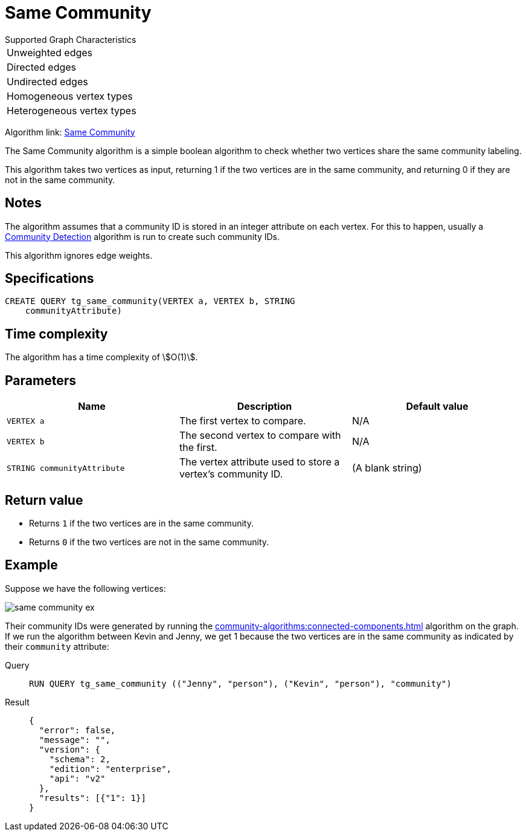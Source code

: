 = Same Community

.Supported Graph Characteristics
****
[cols='1']
|===
^|Unweighted edges
^|Directed edges
^|Undirected edges
^|Homogeneous vertex types
^|Heterogeneous vertex types
|===

Algorithm link: link:https://github.com/tigergraph/gsql-graph-algorithms/tree/master/algorithms/Topological%20Link%20Prediction/same_community[Same Community]


****

The Same Community algorithm is a simple boolean algorithm to check whether two vertices share the same community labeling.

This algorithm takes two vertices as input, returning 1 if the two vertices are in the same community, and returning 0 if they are not in the same community.

== Notes

The algorithm assumes that a community ID is stored in an integer attribute on each vertex.
For this to happen, usually a xref:community-algorithms:index.adoc[Community Detection] algorithm is run to create such community IDs.

This algorithm ignores edge weights.

== Specifications
[,gsql]
----
CREATE QUERY tg_same_community(VERTEX a, VERTEX b, STRING
    communityAttribute)
----

== Time complexity
The algorithm has a time complexity of stem:[O(1)].

== Parameters
[cols="1,1,1"]
|===
|Name | Description | Default value

| `VERTEX a`
|  The first vertex to compare.
| N/A

| `VERTEX b`
| The second vertex to compare with the first.
| N/A

| `STRING communityAttribute`
| The vertex attribute used to store a vertex's community ID.
| (A blank string)
|===


== Return value

* Returns `1` if the two vertices are in the same community.
* Returns `0` if the two vertices are not in the same community.

== Example
Suppose we have the following vertices:

image::same-community-ex.png[]

Their community IDs were generated by running the xref:community-algorithms:connected-components.adoc[] algorithm on the graph.
If we run the algorithm between Kevin and Jenny, we get 1 because the two vertices are in the same community as indicated by their `community` attribute:

[tabs]
====
Query::
+
--
[,gsql]
----
RUN QUERY tg_same_community (("Jenny", "person"), ("Kevin", "person"), "community")
----
--
Result::
+
--
[,json]
----
{
  "error": false,
  "message": "",
  "version": {
    "schema": 2,
    "edition": "enterprise",
    "api": "v2"
  },
  "results": [{"1": 1}]
}
----
--
====


